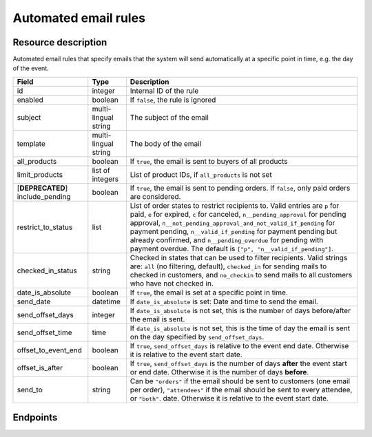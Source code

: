 Automated email rules
=====================

Resource description
--------------------

Automated email rules that specify emails that the system will send automatically at a specific point in time, e.g.
the day of the event.

.. rst-class:: rest-resource-table

===================================== ========================== =======================================================
Field                                 Type                       Description
===================================== ========================== =======================================================
id                                    integer                    Internal ID of the rule
enabled                               boolean                    If ``false``, the rule is ignored
subject                               multi-lingual string       The subject of the email
template                              multi-lingual string       The body of the email
all_products                          boolean                    If ``true``, the email is sent to buyers of all products
limit_products                        list of integers           List of product IDs, if ``all_products`` is not set
[**DEPRECATED**] include_pending      boolean                    If ``true``, the email is sent to pending orders. If ``false``,
                                                                 only paid orders are considered.
restrict_to_status                    list                       List of order states to restrict recipients to. Valid
                                                                 entries are ``p`` for paid, ``e`` for expired, ``c`` for canceled,
                                                                 ``n__pending_approval`` for pending approval,
                                                                 ``n__not_pending_approval_and_not_valid_if_pending`` for payment pending,
                                                                 ``n__valid_if_pending`` for payment pending but already confirmed,
                                                                 and ``n__pending_overdue`` for pending with payment overdue.
                                                                 The default is ``["p", "n__valid_if_pending"]``.
checked_in_status                     string                     Checked in states that can be used to filter recipients. Valid strings
                                                                 are: ``all`` (no filtering, default), ``checked_in`` for
                                                                 sending mails to checked in customers, and ``no_checkin`` to send mails
                                                                 to all customers who have not checked in.
date_is_absolute                      boolean                    If ``true``, the email is set at a specific point in time.
send_date                             datetime                   If ``date_is_absolute`` is set: Date and time to send the email.
send_offset_days                      integer                    If ``date_is_absolute`` is not set, this is the number of days
                                                                 before/after the email is sent.
send_offset_time                      time                       If ``date_is_absolute`` is not set, this is the time of day the
                                                                 email is sent on the day specified by ``send_offset_days``.
offset_to_event_end                   boolean                    If ``true``, ``send_offset_days`` is relative to the event end
                                                                 date. Otherwise it is relative to the event start date.
offset_is_after                       boolean                    If ``true``, ``send_offset_days`` is the number of days **after**
                                                                 the event start or end date. Otherwise it is the number of days
                                                                 **before**.
send_to                               string                     Can be ``"orders"`` if the email should be sent to customers
                                                                 (one email per order),
                                                                 ``"attendees"`` if the email should be sent to every attendee,
                                                                 or ``"both"``.
                                                                 date. Otherwise it is relative to the event start date.
===================================== ========================== =======================================================
.. versionchanged:: 2023.7

    The ``include_pending`` field has been  deprecated.
    The ``restrict_to_status`` field has been added.

Endpoints
---------

.. http:get:: /api/v1/organizers/(organizer)/events/(event)/sendmail_rules/

   Returns a list of all rules configured for an event.

   **Example request**:

   .. sourcecode:: http

      GET /api/v1/organizers/bigevents/events/sampleconf/sendmail_rules/ HTTP/1.1
      Host: pretix.eu
      Accept: application/json, text/javascript

   **Example response**:

   .. sourcecode:: http

      HTTP/1.1 200 OK
      Vary: Accept
      Content-Type: application/json

      {
        "count": 1,
        "next": null,
        "previous": null,
        "results": [
          {
            "id": 1,
            "enabled": true,
            "subject": {"en": "See you tomorrow!"},
            "template": {"en": "Don't forget your tickets, download them at {url}"},
            "all_products": true,
            "limit_products": [],
            "restrict_to_status": [
                "p",
                "n__not_pending_approval_and_not_valid_if_pending",
                "n__valid_if_pending"
            ],
            "checked_in_status": "all",
            "send_date": null,
            "send_offset_days": 1,
            "send_offset_time": "18:00",
            "date_is_absolute": false,
            "offset_to_event_end": false,
            "offset_is_after": false,
            "send_to": "orders"
          }
        ]
      }

   :query page: The page number in case of a multi-page result set, default is 1
   :param organizer: The ``slug`` field of a valid organizer
   :param event: The ``slug`` field of the event to fetch
   :statuscode 200: no error
   :statuscode 401: Authentication failure
   :statuscode 403: The requested organizer does not exist **or** you have no permission to view it.

.. http:get:: /api/v1/organizers/(organizer)/events/(event)/sendmail_rules/(id)/

   Returns information on one rule, identified by its ID.

   **Example request**:

   .. sourcecode:: http

      GET /api/v1/organizers/bigevents/events/sampleconf/sendmail_rules/1/ HTTP/1.1
      Host: pretix.eu
      Accept: application/json, text/javascript

   **Example response**:

   .. sourcecode:: http

      HTTP/1.1 200 OK
      Vary: Accept
      Content-Type: application/json

      {
        "id": 1,
        "enabled": true,
        "subject": {"en": "See you tomorrow!"},
        "template": {"en": "Don't forget your tickets, download them at {url}"},
        "all_products": true,
        "limit_products": [],
        "restrict_to_status": [
            "p",
            "n__not_pending_approval_and_not_valid_if_pending",
            "n__valid_if_pending"
        ],
        "checked_in_status": "all",
        "send_date": null,
        "send_offset_days": 1,
        "send_offset_time": "18:00",
        "date_is_absolute": false,
        "offset_to_event_end": false,
        "offset_is_after": false,
        "send_to": "orders"
      }

   :param organizer: The ``slug`` field of the organizer to fetch
   :param event: The ``slug`` field of the event to fetch
   :param id: The ``id`` field of the rule to fetch
   :statuscode 200: no error
   :statuscode 401: Authentication failure
   :statuscode 403: The requested organizer/event/rule does not exist **or** you have no permission to view it.

.. http:post:: /api/v1/organizers/(organizer)/events/(event)/sendmail_rules/

   Create a new rule.

   **Example request**:

   .. sourcecode:: http

      POST /api/v1/organizers/bigevents/events/sampleconf/sendmail_rules/ HTTP/1.1
      Host: pretix.eu
      Accept: application/json, text/javascript
      Content-Type: application/json
      Content-Length: 166

      {
        "enabled": true,
        "subject": {"en": "See you tomorrow!"},
        "template": {"en": "Don't forget your tickets, download them at {url}"},
        "all_products": true,
        "limit_products": [],
        "restrict_to_status": [
            "p",
            "n__not_pending_approval_and_not_valid_if_pending",
            "n__valid_if_pending"
        ],
        "checked_in_status": "checked_in",
        "send_date": null,
        "send_offset_days": 1,
        "send_offset_time": "18:00",
        "date_is_absolute": false,
        "offset_to_event_end": false,
        "offset_is_after": false,
        "send_to": "orders"
      }

   **Example response**:

   .. sourcecode:: http

      HTTP/1.1 201 Created
      Vary: Accept
      Content-Type: application/json

      {
        "id": 1,
        "enabled": true,
        "subject": {"en": "See you tomorrow!"},
        "template": {"en": "Don't forget your tickets, download them at {url}"},
        "all_products": true,
        "limit_products": [],
        "restrict_to_status": [
            "p",
            "n__not_pending_approval_and_not_valid_if_pending",
            "n__valid_if_pending"
        ],
        "checked_in_status": "checked_in",
        "send_date": null,
        "send_offset_days": 1,
        "send_offset_time": "18:00",
        "date_is_absolute": false,
        "offset_to_event_end": false,
        "offset_is_after": false,
        "send_to": "orders"
      }

   :param organizer: The ``slug`` field of the organizer to create a rule for
   :param event: The ``slug`` field of the event to create a rule for
   :statuscode 201: no error
   :statuscode 400: The rule could not be created due to invalid submitted data.
   :statuscode 401: Authentication failure
   :statuscode 403: The requested organizer/event does not exist **or** you have no permission to create rules.


.. http:patch:: /api/v1/organizers/(organizer)/events/(event)/sendmail_rules/(id)/

   Update a rule. You can also use ``PUT`` instead of ``PATCH``. With ``PUT``, you have to provide all fields of
   the resource, other fields will be reset to default. With ``PATCH``, you only need to provide the fields that you
   want to change.

   **Example request**:

   .. sourcecode:: http

      PATCH /api/v1/organizers/bigevents/events/sampleconf/sendmail_rules/1/ HTTP/1.1
      Host: pretix.eu
      Accept: application/json, text/javascript
      Content-Type: application/json
      Content-Length: 34

      {
        "enabled": false,
      }

   **Example response**:

   .. sourcecode:: http

      HTTP/1.1 200 OK
      Vary: Accept
      Content-Type: text/javascript

      {
        "id": 1,
        "enabled": false,
        "subject": {"en": "See you tomorrow!"},
        "template": {"en": "Don't forget your tickets, download them at {url}"},
        "all_products": true,
        "limit_products": [],
        "restrict_to_status": [
            "p",
            "n__not_pending_approval_and_not_valid_if_pending",
            "n__valid_if_pending"
        ],
        "checked_in_status": "checked_in",
        "send_date": null,
        "send_offset_days": 1,
        "send_offset_time": "18:00",
        "date_is_absolute": false,
        "offset_to_event_end": false,
        "offset_is_after": false,
        "send_to": "orders"
      }

   :param organizer: The ``slug`` field of the organizer to modify
   :param event: The ``slug`` field of the event to modify
   :param id: The ``id`` field of the rule to modify
   :statuscode 200: no error
   :statuscode 400: The rule could not be modified due to invalid submitted data.
   :statuscode 401: Authentication failure
   :statuscode 403: The requested organizer/event/rule does not exist **or** you have no permission to change it.


.. http:delete:: /api/v1/organizers/(organizer)/events/(event)/sendmail_rules/(id)/

   Delete a rule.

   **Example request**:

   .. sourcecode:: http

      DELETE /api/v1/organizers/bigevents/events/sampleconf/sendmail_rules/1/ HTTP/1.1
      Host: pretix.eu
      Accept: application/json, text/javascript

   **Example response**:

   .. sourcecode:: http

      HTTP/1.1 204 No Content
      Vary: Accept

   :param organizer: The ``slug`` field of the organizer to modify
   :param event: The ``slug`` field of the event to modify
   :param id: The ``id`` field of the rule to delete
   :statuscode 204: no error
   :statuscode 401: Authentication failure
   :statuscode 403: The requested organizer/event/rule does not exist **or** you have no permission to change it **or** this rule cannot be deleted since it is currently in use.
